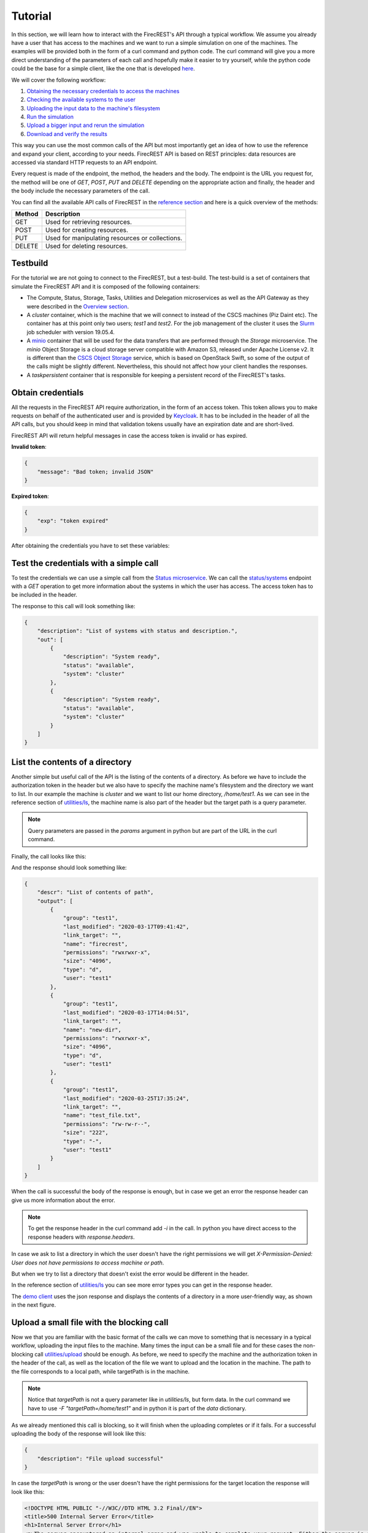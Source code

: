 ========
Tutorial
========

In this section, we will learn how to interact with the FirecREST's API through a typical workflow.
We assume you already have a user that has access to the machines and we want to run a simple simulation on one of the machines.
The examples will be provided both in the form of a curl command and python code.
The curl command will give you a more direct understanding of the parameters of each call and hopefully make it easier to try yourself, while the python code could be the base for a simple client, like the one that is developed `here <https://github.com/eth-cscs/firecrest/tree/master/deploy/demo>`_.

We will cover the following workflow:

1. `Obtaining the necessary credentials to access the machines <#obtain-credentials>`_
2. `Checking the available systems to the user <#test-the-credentials-with-a-simple-call>`_
3. `Uploading the input data to the machine's filesystem <#upload-a-small-file-with-the-blocking-call>`_
4. `Run the simulation <#run-a-small-simulation>`_
5. `Upload a bigger input and rerun the simulation <#upload-with-non-blocking-call-something-bigger>`_
6. `Download and verify the results <#download-the-output>`_

This way you can use the most common calls of the API but most importantly get an idea of how to use the reference and expand your client, according to your needs.
FirecREST API is based on REST principles: data resources are accessed via standard HTTP requests to an API endpoint.

Every request is made of the endpoint, the method, the headers and the body.
The endpoint is the URL you request for, the method will be one of `GET`, `POST`, `PUT` and `DELETE` depending on the appropriate action and finally, the header and the body include the necessary parameters of the call.

You can find all the available API calls of FirecREST in the `reference section <reference.html>`_ and here is a quick overview of the methods:

========== ===============================================
**Method** **Description**
---------- -----------------------------------------------
GET        Used for retrieving resources.
POST       Used for creating resources.
PUT        Used for manipulating resources or collections.
DELETE     Used for deleting resources.
========== ===============================================

Testbuild
=========

For the tutorial we are not going to connect to the FirecREST, but a test-build.
The test-build is a set of containers that simulate the FirecREST API and it is composed of the following containers:

- The Compute, Status, Storage, Tasks, Utilities and Delegation microservices as well as the API Gateway as they were described in the `Overview section <overview.html>`__.
- A `cluster` container, which is the machine that we will connect to instead of the CSCS machines (Piz Daint etc).
  The container has at this point only two users; `test1` and `test2`.
  For the job management of the cluster it uses the `Slurm <https://slurm.schedmd.com/quickstart.html>`__ job scheduler with version 19.05.4.
- A `minio <https://docs.min.io/docs/minio-quickstart-guide.html>`__ container that will be used for the data transfers that are performed through the `Storage` microservice.
  The `minio` Object Storage is a cloud storage server compatible with Amazon S3, released under Apache License v2.
  It is different than the `CSCS Object Storage <https://user.cscs.ch/storage/object_storage/>`__ service, which is based on OpenStack Swift, so some of the output of the calls might be slightly different.
  Nevertheless, this should not affect how your client handles the responses.
- A `taskpersistent` container that is responsible for keeping a persistent record of the FirecREST's tasks.

Obtain credentials
==================

All the requests in the FirecREST API require authorization, in the form of an access token.
This token allows you to make requests on behalf of the authenticated user and is provided by `Keycloak <https://www.keycloak.org//>`__.
It has to be included in the header of all the API calls, but you should keep in mind that validation tokens usually have an expiration date and are short-lived.

FirecREST API will return helpful messages in case the access token is invalid or has expired.

**Invalid token**:

.. code-block:: json

    {
        "message": "Bad token; invalid JSON"
    }

**Expired token**:

.. code-block:: json

    {
        "exp": "token expired"
    }

After obtaining the credentials you have to set these variables:

.. tabs::

    .. code-tab:: bash

        $ export TOKEN=<token
        $ export FIRECREST_IP="http://localhost:8000"
        $ export STORAGE_IP="http://localhost:9000"

    .. code-tab:: python

        import requests
        import json

        TOKEN = '<token>'
        FIRECREST_IP = 'http://localhost:8000'
        STORAGE_IP = 'http://localhost:9000'

Test the credentials with a simple call
=======================================

To test the credentials we can use a simple call from the `Status microservice <overview.html#status>`__.
We can call the `status/systems <reference.html#get--status-systems>`__ endpoint with a *GET* operation to get more information about the systems in which the user has access.
The access token has to be included in the header.

.. tabs::

    .. code-tab:: bash

        $ curl -X GET ${FIRECREST_IP}/status/systems -H "Authorization: Bearer ${TOKEN}"

    .. code-tab:: python

        url = f'{FIRECREST_IP}/status/systems'
        headers = {'Authorization': f'Bearer {TOKEN}'}
        response = requests.get(url=url, headers=headers)
        print(json.dumps(response.json(), indent=4))

The response to this call will look something like:

.. code-block:: json

    {
        "description": "List of systems with status and description.",
        "out": [
            {
                "description": "System ready",
                "status": "available",
                "system": "cluster"
            },
            {
                "description": "System ready",
                "status": "available",
                "system": "cluster"
            }
        ]
    }


List the contents of a directory
================================

Another simple but useful call of the API is the listing of the contents of a directory.
As before we have to include the authorization token in the header but we also have to specify the machine name's filesystem and the directory we want to list.
In our example the machine is *cluster* and we want to list our home directory, */home/test1*.
As we can see in the reference section of `utilities/ls <reference.html#get--utilities-ls>`__, the machine name is also part of the header but the target path is a query parameter.

.. note::
    Query parameters are passed in the `params` argument in python but are part of the URL in the curl command.

Finally, the call looks like this:

.. tabs::

    .. code-tab:: bash

        $ curl -X GET "${FIRECREST_IP}/utilities/ls?targetPath=/home/test1" -H "Authorization: Bearer ${TOKEN}" -H "X-Machine-Name: cluster"

    .. code-tab:: python

        path = '/home/test1'
        machine = 'cluster'
        response = requests.get(
            url=f'{FIRECREST_IP}/utilities/ls',
            headers={'Authorization': f'Bearer {TOKEN}',
                        'X-Machine-Name': machine},
            params={'targetPath': f'{path}'}
        )
        print(json.dumps(response.json(), indent=4))

And the response should look something like:

.. code-block:: json

    {
        "descr": "List of contents of path",
        "output": [
            {
                "group": "test1",
                "last_modified": "2020-03-17T09:41:42",
                "link_target": "",
                "name": "firecrest",
                "permissions": "rwxrwxr-x",
                "size": "4096",
                "type": "d",
                "user": "test1"
            },
            {
                "group": "test1",
                "last_modified": "2020-03-17T14:04:51",
                "link_target": "",
                "name": "new-dir",
                "permissions": "rwxrwxr-x",
                "size": "4096",
                "type": "d",
                "user": "test1"
            },
            {
                "group": "test1",
                "last_modified": "2020-03-25T17:35:24",
                "link_target": "",
                "name": "test_file.txt",
                "permissions": "rw-rw-r--",
                "size": "222",
                "type": "-",
                "user": "test1"
            }
        ]
    }

When the call is successful the body of the response is enough, but in case we get an error the response header can give us more information about the error.

.. note::
    To get the response header in the curl command add `-i` in the call. In python you have direct access to the response headers with `response.headers`.

In case we ask to list a directory in which the user doesn't have the right permissions we will get `X-Permission-Denied: User does not have permissions to access machine or path`.

.. code-block:: none
    :emphasize-lines: 5

    HTTP/1.1 400 BAD REQUEST
    Content-Type: application/json
    Content-Length: 49
    Connection: keep-alive
    X-Permission-Denied: User does not have permissions to access machine or path
    Server: Werkzeug/1.0.0 Python/3.6.8
    Date: Tue, 24 Mar 2020 09:21:03 GMT
    X-Kong-Upstream-Latency: 168
    X-Kong-Proxy-Latency: 2
    Via: kong/2.0.2

    {
        "description": "Error listing contents of path"
    }

But when we try to list a directory that doesn't exist the error would be different in the header.

.. code-block:: none
    :emphasize-lines: 5

    HTTP/1.1 400 BAD REQUEST
    Content-Type: application/json
    Content-Length: 49
    Connection: keep-alive
    X-Invalid-Path: /home/test23 is an invalid path
    Server: Werkzeug/1.0.0 Python/3.6.8
    Date: Tue, 24 Mar 2020 09:27:44 GMT
    X-Kong-Upstream-Latency: 172
    X-Kong-Proxy-Latency: 2
    Via: kong/2.0.2

    {
        "description": "Error listing contents of path"
    }

In the reference section of `utilities/ls <reference.html#get--utilities-ls>`__ you can see more error types you can get in the response header.

The `demo client <https://github.com/eth-cscs/firecrest/tree/master/src/tests/template_client>`__ uses the json response and displays the contents of a directory in a more user-friendly way, as shown in the next figure.

.. figure:: ../_static/img/utilities.png


Upload a small file with the blocking call
==========================================

Now we that you are familiar with the basic format of the calls we can move to something that is necessary in a typical workflow, uploading the input files to the machine.
Many times the input can be a small file and for these cases the non-blocking call `utilities/upload <reference.html#post--utilities-upload>`__ should be enough.
As before, we need to specify the machine and the authorization token in the header of the call, as well as the location of the file we want to upload and the location in the machine.
The path to the file corresponds to a local path, while targetPath is in the machine.

.. note::
    Notice that `targetPath` is not a query parameter like in `utilities/ls`, but form data. In the curl command we have to use `-F "targetPath=/home/test1"` and in python it is part of the `data` dictionary.

.. tabs::

    .. code-tab:: bash

        $ curl -X POST "${FIRECREST_IP}/utilities/upload" -F "targetPath=/home/test1" -H "Authorization: Bearer ${TOKEN}" -H "X-Machine-Name: cluster" -F "file=@/path/to/input_file"

    .. code-tab:: python

        targetPath = '/home/test1'
        machine = 'cluster'
        local_path = '/path/to/input_file'
        response = requests.post(
            url=f'{FIRECREST_IP}/utilities/upload',
            headers={'Authorization': f'Bearer {TOKEN}',
                     'X-Machine-Name': machine},
            data={'targetPath': targetPath},
            files={'file': open(local_path,"rb")}
        )
        print(json.dumps(response.json(), indent=4))

As we already mentioned this call is blocking, so it will finish when the uploading completes or if it fails. For a successful uploading the body of the response will look like this:

.. code-block:: json

    {
        "description": "File upload successful"
    }

In case the `targetPath` is wrong or the user doesn't have the right permissions for the target location the response will look like this:

.. code-block:: none

    <!DOCTYPE HTML PUBLIC "-//W3C//DTD HTML 3.2 Final//EN">
    <title>500 Internal Server Error</title>
    <h1>Internal Server Error</h1>
    <p>The server encountered an internal error and was unable to complete your request. Either the server is overloaded or there is an error in the application.</p>


Run a small simulation
======================

Our simulation is going to be a simple `SHA-1 <https://en.wikipedia.org/wiki/SHA-1>`__ calculation of the file we uploaded in the last call.
You can use this script for the job submission:

.. code-block:: bash

    #!/bin/bash
    #
    #SBATCH --job-name=test
    #SBATCH --output=res.txt
    #
    #SBATCH --ntasks=1
    #SBATCH --time=10:00

    sha1sum input.txt

Submit a job
^^^^^^^^^^^^

Before submitting our first job it is important to distinguish between two IDs, slurm's **job ID** and FirecREST's **task ID**.
On a job scheduler like Slurm, every job has a unique `job ID`, which is created when a job is submitted and can be used to track the state of the job.
With calls like `squeue` and `sacct` the user can see the state of the job (`RUNNING`, `COMPLETED`, etc.) as well as get information for the job.
Similarly, for every task FirecREST will assign a `task ID` with which the user can track the state of the request and get information about it.

The first step to submit a job is to make a `POST` request in the `compute/jobs <reference.html#post--compute-jobs>`__  endpoint.
Again, we have to pass the authorization token and the machine in the header.
The file this time will be the script we want to run with slurm and the location of the file is in our local filesystem.

.. tabs::

    .. code-tab:: bash

        $ curl -X POST "${FIRECREST_IP}/compute/jobs" -H "Authorization: Bearer ${TOKEN}" -H "X-Machine-Name: cluster" -F "file=@/path/to/script.sh"

    .. code-tab:: python

        machine = 'cluster'
        local_path = '/path/to/script.sh'
        response = requests.post(
                url=f'{FIRECREST_IP}/compute/jobs',
                headers={'Authorization': f'Bearer {TOKEN}',
                         'X-Machine-Name': machine},
                files={'file': open(local_path, 'rb')}
        )
        print(json.dumps(response.json(), indent=4))

The expected response should resemble the following:

.. code-block:: json

    {
        "success": "Task created",
        "task_id": "9d9c69b640cfd1cccffb76e1b7297a98",
        "task_url": "http://192.168.220.10:8000/tasks/9d9c69b640cfd1cccffb76e1b7297a98"
    }

.. note::
    You have to keep in mind the `task_id` is **not** Slurm's `job ID` but an ID for the task that was created with FirecREST and we will use that to keep track of the job submission request.

In order to get the status of the job that we submitted we have to make a `GET` call in the `/tasks/{taskid} <reference.html#get--tasks-taskid>`__  endpoint.
The `task ID` is a path parameter and should be included in the URL.
The response from the last call has the `task ID` in a field, as well as the completed URL.

.. tabs::

    .. code-tab:: bash

        $ curl -X GET "${FIRECREST_IP}/tasks/9d9c69b640cfd1cccffb76e1b7297a98" -H "Authorization: Bearer ${TOKEN}"

    .. code-tab:: python

        taskid = '9d9c69b640cfd1cccffb76e1b7297a98'
        response = requests.get(
            url=f'{FIRECREST_IP}/tasks/{taskid}',
            headers={'Authorization': f'Bearer {TOKEN}'}
        )
        print(json.dumps(response.json(), indent=4))

The response should look like this if the job submission was successful:

.. code-block:: json

    {
        "task": {
            "data": {
                "jobid": 3,
                "result": "Job submitted"
            },
            "description": "Finished successfully",
            "hash_id": "39c2ed7cdb4067948b6da516b8d3249a",
            "last_modify": "2020-03-15T17:59:43",
            "service": "compute",
            "status": "200",
            "task_url": "http://192.168.220.10:8000/tasks/39c2ed7cdb4067948b6da516b8d3249a",
            "user": "test1"
        }
    }

In the field labeled *data*, we can see the information about the slurm job.
You can get Slurm's `job id` as well as the status of the submission, which in this case was successful.
The rest of the fields are about the FirecREST task.

.. tip::
    If you want information for all the past FirecREST tasks you can repeat the last call but without the task id, in the `/tasks <reference.html#get--tasks>`__  endpoint.

Check for job status
^^^^^^^^^^^^^^^^^^^^

Now that we know the job's slurm ID we can use it to get more information on the progress of that job.
The `/compute/jobs/{jobid} <reference.html#get--compute-jobs-jobid>`__  endpoint is going to start a FirecREST task for that purpose.
The job ID is a path parameter, so part of the endpoint URL, and the authorization token and machine name are part of the header.

.. tabs::

    .. code-tab:: bash

        curl -X GET "${FIRECREST_IP}/compute/jobs/3" -H "Authorization: Bearer ${TOKEN}" -H "X-Machine-Name: cluster"

    .. code-tab:: python

        jobid = 3
        machine = 'cluster'
        response = requests.get(
            url=f'{FIRECREST_IP}/compute/jobs/{jobid}',
            headers={'Authorization': f'Bearer {TOKEN}',
                     'X-Machine-Name': machine}
        )
        print(json.dumps(response.json(), indent=4))

And the response should look like that:

.. code-block:: json

    {
        "success": "Task created",
        "task_id": "babda2e02fc654f4e2513595525e4fb4",
        "task_url": "http://192.168.220.10:8000/tasks/babda2e02fc654f4e2513595525e4fb4"
    }

.. attention::
    The response will inform us that the task was created but not give any information from slurm.
    It will only provide a task ID, which we have to check with a new call.

So using the task ID from the response we have to make a new `/tasks/{taskid} <reference.html#get--tasks-taskid>`__ call.

.. tabs::

    .. code-tab:: bash

        curl -X GET "${FIRECREST_IP}/tasks/babda2e02fc654f4e2513595525e4fb4" -H "Authorization: Bearer ${TOKEN}"

    .. code-tab:: python

        taskid = 'babda2e02fc654f4e2513595525e4fb4'
        response = requests.get(
            url=f'{FIRECREST_IP}/tasks/{taskid}',
            headers={'Authorization': f'Bearer {TOKEN}'}
        )
        print(json.dumps(response.json(), indent=4))

While the job is active the call will be successful and the output will look something like that:

.. code-block:: json

    {
        "task": {
            "data": {
                "0": {
                    "jobid": "3",
                    "name": "script.sh",
                    "nodelist": "cluster",
                    "nodes": "1",
                    "partition": "part01",
                    "start_time": "4:14",
                    "state": "RUNNING",
                    "time": "2020-03-17T09:08:01",
                    "time_left": "25:46",
                    "user": "test1"
                }
            },
            "description": "Finished successfully",
            "hash_id": "babda2e02fc654f4e2513595525e4fb4",
            "last_modify": "2020-03-17T09:12:15",
            "service": "compute",
            "status": "200",
            "task_url": "http://192.168.220.10:8000/tasks/49827d8d914e07c303eb40d55ede552a",
            "user": "test1"
        }
    }

The slurm information is in the "data" field of the response.

If you ask for information for a slurm job had finished for some time you will get something like this:

.. code-block:: json
    :emphasize-lines: 3

    {
        "task": {
            "data": "slurm_load_jobs error: Invalid job id specified",
            "description": "Finished with errors",
            "hash_id": "babda2e02fc654f4e2513595525e4fb4",
            "last_modify": "2020-03-15T18:05:54",
            "service": "compute",
            "status": "400",
            "task_url": "http://192.168.220.10:8000/tasks/2a3a5e35008b6da1df8b27cb0089aaed",
            "user":"test1"
        }
    }

.. note::
    The `/compute/jobs/{jobid} <reference.html#get--compute-jobs-jobid>`__ call uses squeue so it doesn't have information for old jobs.
    It will return an error for old job IDs.

.. tip::
    If you want information for all the current jobs on a machine you can repeat the last call at the `/compute/jobs <reference.html#get--compute-jobs>`__ endpoint, but without the task id.

**Sacct call**

If you want accounting information for older jobs you can use the `/compute/acct <reference.html#get--compute-acct>`__, which is using the `/sacct <https://slurm.schedmd.com/sacct.html>`__ slurm command.
It will display accounting data for all jobs and job steps in the Slurm job accounting log or Slurm database.

Here is an example of how to use it:

.. tabs::

    .. code-tab:: bash

        curl -X GET "${FIRECREST_IP}/compute/acct" -H "Authorization: Bearer ${TOKEN}" -H "X-Machine-Name: cluster"

    .. code-tab:: python

        machine = 'cluster'
        response = requests.get(
            url=f'{FIRECREST_IP}/compute/acct',
            headers={'Authorization': f'Bearer {TOKEN}',
                        'X-Machine-Name': machine}
        )
        print(json.dumps(response.json(), indent=4))

From the response you can get the task ID, as before:

.. code-block:: json

    {
        "success": "Task created",
        "task_id": "cd6192b6cfbc6ca6c38f565a67ef028e",
        "task_url": "http://192.168.220.10:8000/tasks/cd6192b6cfbc6ca6c38f565a67ef028e"
    }

.. tabs::

    .. code-tab:: bash

        curl -X GET "${FIRECREST_IP}/tasks/cd6192b6cfbc6ca6c38f565a67ef028e" -H "Authorization: Bearer ${TOKEN}"

    .. code-tab:: python

        taskid = 'cd6192b6cfbc6ca6c38f565a67ef028e'
        response = requests.get(
            url=f'{FIRECREST_IP}/tasks/{taskid}',
            headers={'Authorization': f'Bearer {TOKEN}'}
        )
        print(json.dumps(response.json(), indent=4))

The final response of should look like this:

.. code-block:: json

    {
        "task": {
            "data": [
                {
                    "jobid": "2",
                    "name": "test",
                    "nodelist": "cluster",
                    "nodes": "1",
                    "partition": "part01",
                    "start_time": "2020-04-07T09:12:55",
                    "state": "FAILED",
                    "time": "00:00:00",
                    "time_left": "2020-04-07T09:12:55",
                    "user": "test1"
                },
                {
                    "jobid": "3",
                    "name": "test",
                    "nodelist": "cluster",
                    "nodes": "1",
                    "partition": "part01",
                    "start_time": "2020-04-07T09:30:34",
                    "state": "FAILED",
                    "time": "00:00:00",
                    "time_left": "2020-04-07T09:30:34",
                    "user": "test1"
                },
                {
                    "jobid": "4",
                    "name": "test",
                    "nodelist": "cluster",
                    "nodes": "1",
                    "partition": "part01",
                    "start_time": "2020-04-07T11:03:25",
                    "state": "FAILED",
                    "time": "00:00:00",
                    "time_left": "2020-04-07T11:03:25",
                    "user": "test1"
                },
                {
                    "jobid": "5",
                    "name": "test",
                    "nodelist": "cluster",
                    "nodes": "1",
                    "partition": "part01",
                    "start_time": "2020-04-07T11:05:36",
                    "state": "COMPLETED",
                    "time": "00:00:00",
                    "time_left": "2020-04-07T11:05:36",
                    "user": "test1"
                }
            ],
            "description": "Finished successfully",
            "hash_id": "cd6192b6cfbc6ca6c38f565a67ef028e",
            "last_modify": "2020-04-07T11:15:40",
            "service": "compute",
            "status": "200",
            "task_url": "http://192.168.220.10:8000/tasks/cd6192b6cfbc6ca6c38f565a67ef028e",
            "user": "test1"
        }
    }

You can optionally specify the time period for this call's results.

**Job output**

When FirecREST submits a job on behalf of the user a directory, named `firecrest`, will be created in the `$HOME` directory of the user.
The subdirectories of this will be named after the task ID of the job submission and the user can see there the job script that was used for the submission as well as the output file(s) if their location is not specified.

.. important::
    The directory of FirecREST will be on `$SCRATCH` instead of `$HOME`.
    You can find more information about what $SCRATCH is and the different filesystems of CSCS `here <https://user.cscs.ch/storage/file_systems/>`__.

Upload with non-blocking call something bigger
==============================================

For uploading small files the blocking call that we used in a previous section is enough.
When the file we want to upload to a machine's filesystem is bigger than 5MB, we need to use the `Storage microservice <overview.html#storage>`__.
This task will be split into more steps but it will correspond to one FirecREST task, so we have to keep track of one `task ID`.

The first step is to upload the file to a staging area.
As soon as this finishes, we have to make a call to FirecREST in order for it to move the file from the staging area to the location in one of the eligible machines's filesystem.

So the first step is to send a request to FirecREST, to the `/storage/xfer-external/upload <reference.html#post--storage-xfer-external-upload>`__ endpoint.
Besides the authorization token, we have to include the local path of the file we are going to upload (`sourcePath`) and the target location of the transfer (`targetPath`).
Both `sourcePath` and `targetPath` are form data parameters.

.. tabs::

    .. code-tab:: bash

        curl -X POST "${FIRECREST_IP}/storage/xfer-external/upload" -H "Authorization: Bearer ${TOKEN}" -F "sourcePath=/path/to/file" -F "targetPath=/home/test1/new-dir"

    .. code-tab:: python

        targetPath = '/home/test1/new-dir'
        sourcePath = 'path/to/file'
        response = requests.post(
            url=f'{FIRECREST_IP}/storage/xfer-external/upload',
            headers={'Authorization': f'Bearer {TOKEN}'},
            data={'targetPath': targetPath,
                  'sourcePath': sourcePath}
        )
        print(json.dumps(response.json(), indent=4))

It FirecREST task was created succesfully we should get something like this:

.. code-block:: json

    {
        "success": "Task created",
        "task_id": "a78c226e2e17ea05ef1d72a812648145",
        "task_url": "http://192.168.220.10:8000/tasks/a78c226e2e17ea05ef1d72a812648145"
    }

Afterward, we have to check on the task with the `/tasks/{taskid} <reference.html#get--tasks-taskid>`__ call that we have already seen.

.. tabs::

    .. code-tab:: bash

        curl -X GET "${FIRECREST_IP}/tasks/a78c226e2e17ea05ef1d72a812648145" -H "Authorization: Bearer ${TOKEN}"

    .. code-tab:: python

        taskid = 'a78c226e2e17ea05ef1d72a812648145'
        response = requests.get(
            url=f'{FIRECREST_IP}/tasks/{taskid}',
            headers={'Authorization': f'Bearer {TOKEN}'}
        )
        print(json.dumps(response.json(), indent=4))

And the task's status description now should be "Form URL from Object Storage received" and look like that:

.. code-block:: json
    :emphasize-lines: 6

    {
        "task": {
            "data": {
                "hash_id": "a78c226e2e17ea05ef1d72a812648145",
                "msg": {
                    "command": "curl -i -X POST http://192.168.220.19:9000/test1 -F 'key=a78c226e2e17ea05ef1d72a812648145/file' -F 'x-amz-algorithm=AWS4-HMAC-SHA256' -F 'x-amz-credential=storage_access_key/20200317/us-east-1/s3/aws4_request' -F 'x-amz-date=20200317T140011Z' -F 'policy=eyJleHBpcmF0aW9uIjogIjIwMjAtMDMtMjRUMTQ6MDA6MTFaIiwgImNvbmRpdGlvbnMiOiBbeyJidWNrZXQiOiAidGVzdDEifSwgeyJrZXkiOiAiYTc4YzIyNmUyZTE3ZWEwNWVmMWQ3MmE4MTI2NDgxNDUvc2NyaXB0LnNoIn0sIHsieC1hbXotYWxnb3JpdGhtIjogIkFXUzQtSE1BQy1TSEEyNTYifSwgeyJ4LWFtei1jcmVkZW50aWFsIjogInN0b3JhZ2VfYWNjZXNzX2tleS8yMDIwMDMxNy91cy1lYXN0LTEvczMvYXdzNF9yZXF1ZXN0In0sIHsieC1hbXotZGF0ZSI6ICIyMDIwMDMxN1QxNDAwMTFaIn1dfQ==' -F 'x-amz-signature=955f64c020ebc4b797fac7d4338ee695c5c9605dc9962a135df57a23c4423aab' -F file=@/path/to/file",
                    "key": "a78c226e2e17ea05ef1d72a812648145/file",
                    "method": "POST",
                    "policy": "eyJleHBpcmF0aW9uIjogIjIwMjAtMDMtMjRUMTQ6MDA6MTFaIiwgImNvbmRpdGlvbnMiOiBbeyJidWNrZXQiOiAidGVzdDEifSwgeyJrZXkiOiAiYTc4YzIyNmUyZTE3ZWEwNWVmMWQ3MmE4MTI2NDgxNDUvc2NyaXB0LnNoIn0sIHsieC1hbXotYWxnb3JpdGhtIjogIkFXUzQtSE1BQy1TSEEyNTYifSwgeyJ4LWFtei1jcmVkZW50aWFsIjogInN0b3JhZ2VfYWNjZXNzX2tleS8yMDIwMDMxNy91cy1lYXN0LTEvczMvYXdzNF9yZXF1ZXN0In0sIHsieC1hbXotZGF0ZSI6ICIyMDIwMDMxN1QxNDAwMTFaIn1dfQ==",
                    "url": "http://192.168.220.19:9000/test1",
                    "x-amz-algorithm": "AWS4-HMAC-SHA256",
                    "x-amz-credential": "storage_access_key/20200317/us-east-1/s3/aws4_request",
                    "x-amz-date": "20200317T140011Z",
                    "x-amz-signature": "955f64c020ebc4b797fac7d4338ee695c5c9605dc9962a135df57a23c4423aab"
                },
                "source": "file",
                "system": "192.168.220.12:22",
                "target": "/home/test1/new-dir",
                "user": "test1"
            },
            "description": "Form URL from Object Storage received",
            "hash_id": "a78c226e2e17ea05ef1d72a812648145",
            "last_modify": "2020-03-17T14:00:11",
            "service": "storage",
            "status": "111",
            "task_url": "http://192.168.220.10:8000/tasks/a78c226e2e17ea05ef1d72a812648145",
            "user": "test1"
        }
    }

In the next step, we have to make a call outside of the FirecREST API, we have to upload the file to the staging area.
We can use the command that is provided by the previous response.

.. note::
    This action does **not** require the users' credentials.
    It is done directly by the user or by the client, and not from FirecREST on behalf of the user.

.. tabs::

    .. code-tab:: bash

        $ curl -i -X POST "${STORAGE_IP}/test1" -F 'key=a78c226e2e17ea05ef1d72a812648145/file' -F 'x-amz-algorithm=AWS4-HMAC-SHA256' -F 'x-amz-credential=storage_access_key/20200317/us-east-1/s3/aws4_request' -F 'x-amz-date=20200317T140011Z' -F 'policy=eyJleHBpcmF0aW9uIjogIjIwMjAtMDMtMjRUMTQ6MDA6MTFaIiwgImNvbmRpdGlvbnMiOiBbeyJidWNrZXQiOiAidGVzdDEifSwgeyJrZXkiOiAiYTc4YzIyNmUyZTE3ZWEwNWVmMWQ3MmE4MTI2NDgxNDUvc2NyaXB0LnNoIn0sIHsieC1hbXotYWxnb3JpdGhtIjogIkFXUzQtSE1BQy1TSEEyNTYifSwgeyJ4LWFtei1jcmVkZW50aWFsIjogInN0b3JhZ2VfYWNjZXNzX2tleS8yMDIwMDMxNy91cy1lYXN0LTEvczMvYXdzNF9yZXF1ZXN0In0sIHsieC1hbXotZGF0ZSI6ICIyMDIwMDMxN1QxNDAwMTFaIn1dfQ==' -F 'x-amz-signature=955f64c020ebc4b797fac7d4338ee695c5c9605dc9962a135df57a23c4423aab' -F file=@/path/to/file

And a successful upload would look like this:

.. code-block:: none

    HTTP/1.1 100 Continue

    HTTP/1.1 204 No Content
    Accept-Ranges: bytes
    Content-Security-Policy: block-all-mixed-content
    ETag: "b7461b9179ab9119848121d810ba2ff2-1"
    Location: http://localhost:9000/test1/a78c226e2e17ea05ef1d72a812648145/file
    Server: MinIO/RELEASE.2020-03-09T18-26-53Z
    Vary: Origin
    X-Amz-Request-Id: 15FD1C504742F8A8
    X-Xss-Protection: 1; mode=block
    Date: Tue, 17 Mar 2020 14:02:55 GMT


.. note::
    The testbuild is using a `minio` Object Storage, which is different than `Swift`.
    When you are using FirecREST the command provided by the framework might be different, but the steps the user has to follow are the same.

**The last step is no longer necessary, will update soon**
The last step of this task is to finish the transfer, from the staging area to the filesystem.
We have to make a `PUT` request to the `/storage/xfer-external/upload <reference.html#put--storage-xfer-external-upload>`__ endpoint.
In this call, we only have to include two arguments in the header, the authorization token and the FirecREST `task ID`.

.. tabs::

    .. code-tab:: bash

        $ curl -X PUT "${FIRECREST_IP}/storage/xfer-external/upload" -H "Authorization: Bearer ${TOKEN}" -H "X-Task-ID: a78c226e2e17ea05ef1d72a812648145"

    .. code-tab:: python

        taskid = 'a78c226e2e17ea05ef1d72a812648145'
        response = requests.put(
            url=f'{FIRECREST_IP}/storage/xfer-external/upload',
            headers={'Authorization': f'Bearer {TOKEN}',
                     'X-Task-ID': taskid}
        )
        print(json.dumps(response.json(), indent=4))

And the response should look like that:

.. code-block:: json

    {
        "success": "Starting download to File System"
    }

If everything went okay the next step is optional, but useful.
You can check the status of the FirecREST task; the `task id` remains the same.

.. tabs::

    .. code-tab:: bash

        curl -X GET "${FIRECREST_IP}/tasks/a78c226e2e17ea05ef1d72a812648145" -H "Authorization: Bearer ${TOKEN}"

    .. code-tab:: python

        taskid = 'a78c226e2e17ea05ef1d72a812648145'
        response = requests.get(
            url=f'{FIRECREST_IP}/tasks/{taskid}',
            headers={'Authorization': f'Bearer {TOKEN}'}
        )
        print(json.dumps(response.json(), indent=4))

When the transfer from Object Storage has finished, you should get a response like this:

.. code-block:: json
    :emphasize-lines: 11

    {
        "task": {
            "data": {
                "hash_id": "a78c226e2e17ea05ef1d72a812648145",
                "msg": "Starting async task for download to filesystem",
                "source": "file",
                "system": "192.168.220.12:22",
                "target": "/home/test1/new-dir",
                "user": "test1"
            },
            "description": "Download from Object Storage to server has finished",
            "hash_id": "a78c226e2e17ea05ef1d72a812648145",
            "last_modify": "2020-03-17T14:04:52",
            "service": "storage",
            "status": "114",
            "task_url": "http://192.168.220.10:8000/tasks/a78c226e2e17ea05ef1d72a812648145",
            "user": "test1"
        }
    }

While the transfer from Object Storage to the filesystem is still ongoing the status will be "113".

Run again the simulation with a bigger file
===========================================

If you want, you can follow the same steps as before to get the SHA-1 of the file you just uploaded.

Download the output
===================

After succesfully running our jobs we should verify that the output is what we expect.
In our case we can download the output, check the result of the `sha1sum` command against the result we get from the file in our local machine.

The output is so small it would make sense to download it with the blocking call `utilities/download <reference.html#get--utilities-download>`__, but we will do a non-blocking through the `Storage microservice` just so we can see the workflow in that case.
It follows a similar workflow, as the non-blocking uploading of a file.
First, we have to ask FirecREST to transfer the file from the machine's filesystem to the staging area.
As soon as the transfer is complete we have to FirecREST for the link from where we can download the file.

The first step is a call to the `/storage/xfer-external/download <reference.html#put--storage-xfer-external-download>`__ endpoint.
We only pass the authorization token and the location of the file to the call.
Remember that the output of the job is inside the `firecrest` directory in our case.

.. tabs::

    .. code-tab:: bash

        curl -X POST "${FIRECREST_IP}/storage/xfer-external/download" -H "Authorization: Bearer ${TOKEN}" -F "sourcePath=/home/test1/firecrest/d3c285d93ea408750f020a51791192d5/res.txt"

    .. code-tab:: python


        sourcePath = `/home/test1/firecrest/d3c285d93ea408750f020a51791192d5/res.txt`
        response = requests.post(
            url=f'{FIRECREST_IP}/storage/xfer-external/download',
            headers={'Authorization': f'Bearer {TOKEN}'},
            data={'sourcePath': sourcePath}
        )
        print(json.dumps(response.json(), indent=4))

And the response will only give us the `task ID` of the task we just created.

.. code-block:: json

    {
        "success": "Task created",
        "task_id": "c958b5901cb7229ef15d9ae0e93e6d8b",
        "task_url": "http://192.168.220.10:8000/tasks/c958b5901cb7229ef15d9ae0e93e6d8b"
    }

.. tabs::

    .. code-tab:: bash

        curl -X GET "${FIRECREST_IP}/tasks/c958b5901cb7229ef15d9ae0e93e6d8b" -H "Authorization: Bearer ${TOKEN}"

    .. code-tab:: python

        taskid = 'c958b5901cb7229ef15d9ae0e93e6d8b'
        response = requests.get(
            url=f'{FIRECREST_IP}/tasks/{taskid}',
            headers={'Authorization': f'Bearer {TOKEN}'}
        )
        print(json.dumps(response.json(), indent=4))

After it finishes you should get a response like this:

.. code-block:: json

    {
        "task": {
            "data": "http://192.168.220.19:9000/test1/c958b5901cb7229ef15d9ae0e93e6d8b/res.txt?X-Amz-Algorithm=AWS4-HMAC-SHA256&X-Amz-Credential=storage_access_key%2F20200317%2Fus-east-1%2Fs3%2Faws4_request&X-Amz-Date=20200317T141948Z&X-Amz-Expires=604800&X-Amz-SignedHeaders=host&X-Amz-Signature=c951b0a4d8a2bcaff5b1eb443f83f37f0718da36e8e59d7b1fa19a1b3a5f3cbf",
            "description": "Upload from filesystem to Object Storage has finished succesfully",
            "hash_id": "c958b5901cb7229ef15d9ae0e93e6d8b",
            "last_modify": "2020-03-17T14:19:48",
            "service": "storage",
            "status": "117",
            "task_url": "http://192.168.220.10:8000/tasks/c958b5901cb7229ef15d9ae0e93e6d8b",
            "user": "test1"
        }
    }

And you can download the file from the link in the "data" field and compare to the result you get locally.
